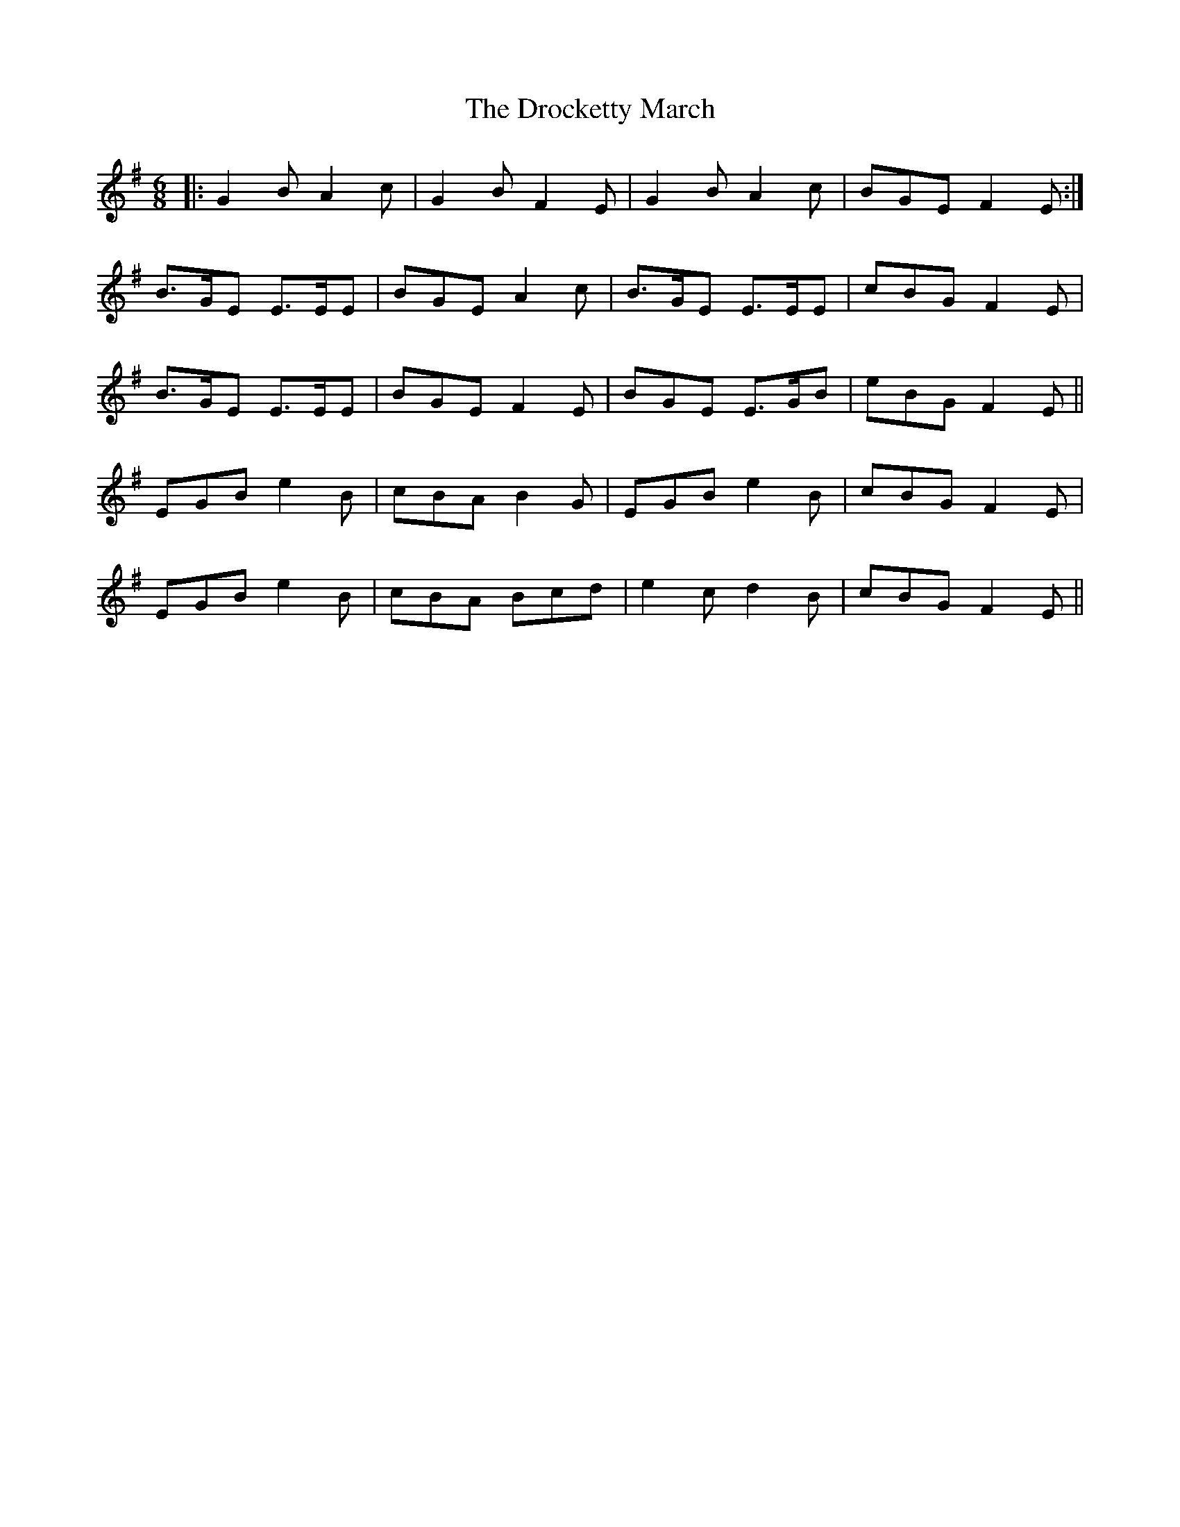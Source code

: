 X: 10870
T: Drocketty March, The
R: jig
M: 6/8
K: Gmajor
|:G2B A2c|G2B F2E|G2B A2c|BGE F2E:|
B>GE E>EE|BGE A2c|B>GE E>EE|cBG F2E|
B>GE E>EE|BGE F2E|BGE E>GB|eBG F2E||
EGB e2B|cBA B2G|EGB e2B|cBG F2E|
EGB e2B|cBA Bcd|e2c d2B|cBG F2E||

